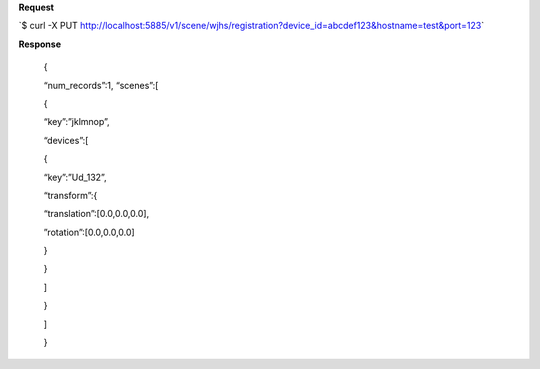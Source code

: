 **Request**

\`$ curl -X PUT http://localhost:5885/v1/scene/wjhs/registration?device_id=abcdef123&hostname=test&port=123\`

**Response**

 {

 “num\_records”:1, “scenes”:[

 {

 “key”:”jklmnop”,

 “devices”:[

 {

 “key”:”Ud\_132”,

 “transform”:{

 “translation”:[0.0,0.0,0.0],

 ”rotation”:[0.0,0.0,0.0]

 }

 }

 ]

 }

 ]

 }
